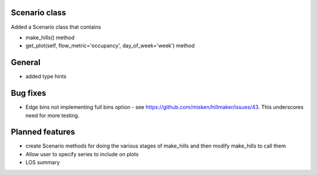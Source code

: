 Scenario class
=================

Added a Scenario class that contains

- make_hills() method
- get_plot(self, flow_metric='occupancy', day_of_week='week') method


General
========

- added type hints

Bug fixes
=========

* Edge bins not implementing full bins option - see https://github.com/misken/hillmaker/issues/43. This underscores need for more testing.

Planned features
================

- create Scenario methods for doing the various stages of make_hills and then modify make_hills to call them
- Allow user to specify series to include on plots
- LOS summary

